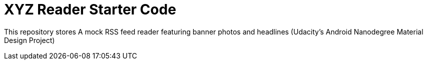 = XYZ Reader Starter Code

This repository stores A mock RSS feed reader featuring banner photos and headlines (Udacity's Android Nanodegree Material Design Project)
